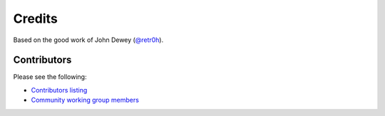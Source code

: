 *******
Credits
*******

Based on the good work of John Dewey (`@retr0h`_).

.. _`@retr0h`: https://github.com/retr0h

Contributors
============

Please see the following:

* `Contributors listing`_
* `Community working group members`_

.. _Contributors listing: https://github.com/ansible-community/molecule/graphs/contributors
.. _Community working group members: https://github.com/ansible/community/wiki/Molecule
